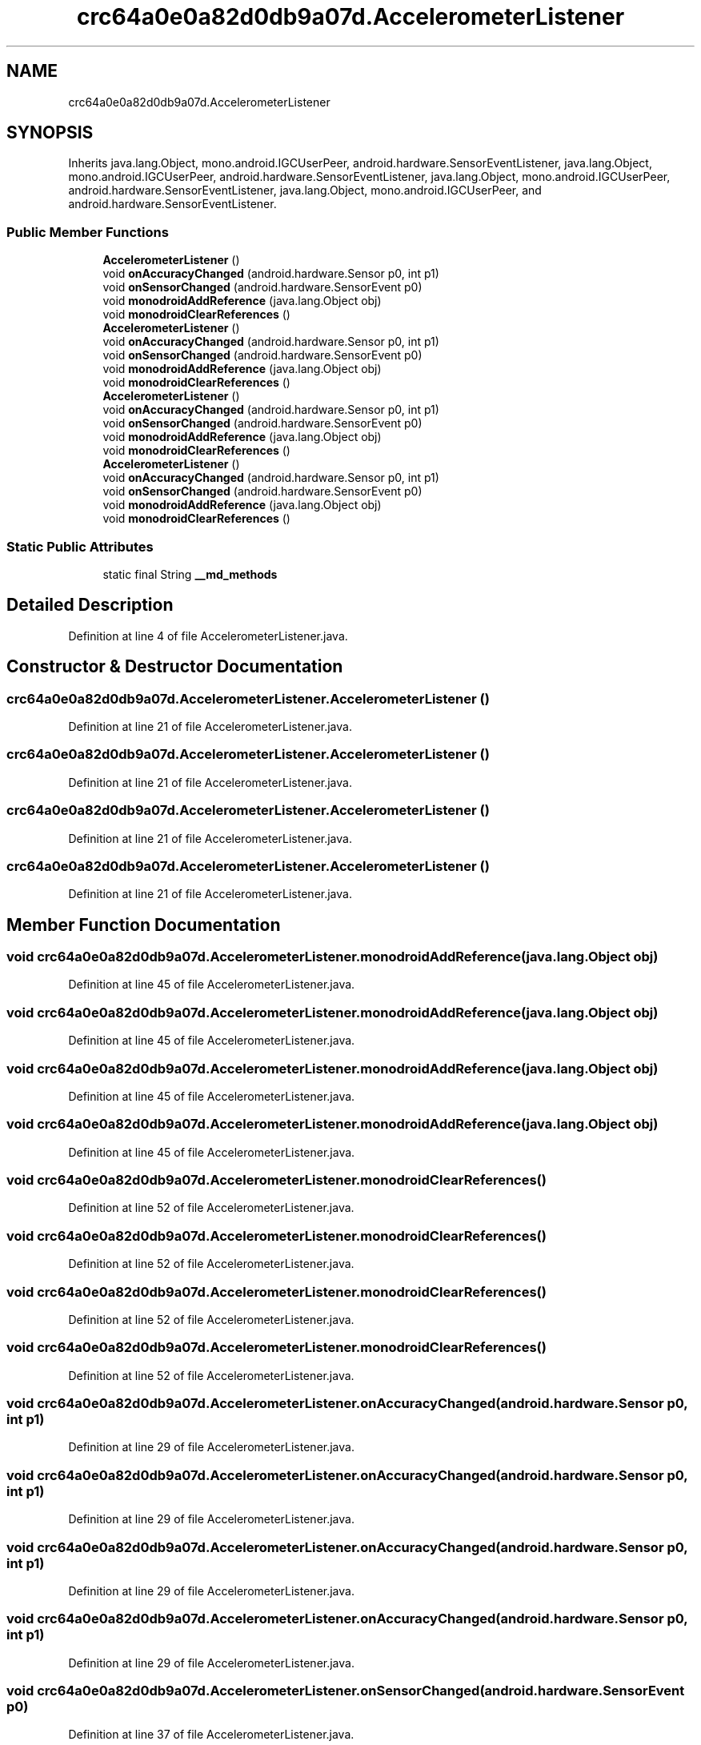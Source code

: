 .TH "crc64a0e0a82d0db9a07d.AccelerometerListener" 3 "Thu Apr 29 2021" "Version 1.0" "Green Quake" \" -*- nroff -*-
.ad l
.nh
.SH NAME
crc64a0e0a82d0db9a07d.AccelerometerListener
.SH SYNOPSIS
.br
.PP
.PP
Inherits java\&.lang\&.Object, mono\&.android\&.IGCUserPeer, android\&.hardware\&.SensorEventListener, java\&.lang\&.Object, mono\&.android\&.IGCUserPeer, android\&.hardware\&.SensorEventListener, java\&.lang\&.Object, mono\&.android\&.IGCUserPeer, android\&.hardware\&.SensorEventListener, java\&.lang\&.Object, mono\&.android\&.IGCUserPeer, and android\&.hardware\&.SensorEventListener\&.
.SS "Public Member Functions"

.in +1c
.ti -1c
.RI "\fBAccelerometerListener\fP ()"
.br
.ti -1c
.RI "void \fBonAccuracyChanged\fP (android\&.hardware\&.Sensor p0, int p1)"
.br
.ti -1c
.RI "void \fBonSensorChanged\fP (android\&.hardware\&.SensorEvent p0)"
.br
.ti -1c
.RI "void \fBmonodroidAddReference\fP (java\&.lang\&.Object obj)"
.br
.ti -1c
.RI "void \fBmonodroidClearReferences\fP ()"
.br
.ti -1c
.RI "\fBAccelerometerListener\fP ()"
.br
.ti -1c
.RI "void \fBonAccuracyChanged\fP (android\&.hardware\&.Sensor p0, int p1)"
.br
.ti -1c
.RI "void \fBonSensorChanged\fP (android\&.hardware\&.SensorEvent p0)"
.br
.ti -1c
.RI "void \fBmonodroidAddReference\fP (java\&.lang\&.Object obj)"
.br
.ti -1c
.RI "void \fBmonodroidClearReferences\fP ()"
.br
.ti -1c
.RI "\fBAccelerometerListener\fP ()"
.br
.ti -1c
.RI "void \fBonAccuracyChanged\fP (android\&.hardware\&.Sensor p0, int p1)"
.br
.ti -1c
.RI "void \fBonSensorChanged\fP (android\&.hardware\&.SensorEvent p0)"
.br
.ti -1c
.RI "void \fBmonodroidAddReference\fP (java\&.lang\&.Object obj)"
.br
.ti -1c
.RI "void \fBmonodroidClearReferences\fP ()"
.br
.ti -1c
.RI "\fBAccelerometerListener\fP ()"
.br
.ti -1c
.RI "void \fBonAccuracyChanged\fP (android\&.hardware\&.Sensor p0, int p1)"
.br
.ti -1c
.RI "void \fBonSensorChanged\fP (android\&.hardware\&.SensorEvent p0)"
.br
.ti -1c
.RI "void \fBmonodroidAddReference\fP (java\&.lang\&.Object obj)"
.br
.ti -1c
.RI "void \fBmonodroidClearReferences\fP ()"
.br
.in -1c
.SS "Static Public Attributes"

.in +1c
.ti -1c
.RI "static final String \fB__md_methods\fP"
.br
.in -1c
.SH "Detailed Description"
.PP 
Definition at line 4 of file AccelerometerListener\&.java\&.
.SH "Constructor & Destructor Documentation"
.PP 
.SS "crc64a0e0a82d0db9a07d\&.AccelerometerListener\&.AccelerometerListener ()"

.PP
Definition at line 21 of file AccelerometerListener\&.java\&.
.SS "crc64a0e0a82d0db9a07d\&.AccelerometerListener\&.AccelerometerListener ()"

.PP
Definition at line 21 of file AccelerometerListener\&.java\&.
.SS "crc64a0e0a82d0db9a07d\&.AccelerometerListener\&.AccelerometerListener ()"

.PP
Definition at line 21 of file AccelerometerListener\&.java\&.
.SS "crc64a0e0a82d0db9a07d\&.AccelerometerListener\&.AccelerometerListener ()"

.PP
Definition at line 21 of file AccelerometerListener\&.java\&.
.SH "Member Function Documentation"
.PP 
.SS "void crc64a0e0a82d0db9a07d\&.AccelerometerListener\&.monodroidAddReference (java\&.lang\&.Object obj)"

.PP
Definition at line 45 of file AccelerometerListener\&.java\&.
.SS "void crc64a0e0a82d0db9a07d\&.AccelerometerListener\&.monodroidAddReference (java\&.lang\&.Object obj)"

.PP
Definition at line 45 of file AccelerometerListener\&.java\&.
.SS "void crc64a0e0a82d0db9a07d\&.AccelerometerListener\&.monodroidAddReference (java\&.lang\&.Object obj)"

.PP
Definition at line 45 of file AccelerometerListener\&.java\&.
.SS "void crc64a0e0a82d0db9a07d\&.AccelerometerListener\&.monodroidAddReference (java\&.lang\&.Object obj)"

.PP
Definition at line 45 of file AccelerometerListener\&.java\&.
.SS "void crc64a0e0a82d0db9a07d\&.AccelerometerListener\&.monodroidClearReferences ()"

.PP
Definition at line 52 of file AccelerometerListener\&.java\&.
.SS "void crc64a0e0a82d0db9a07d\&.AccelerometerListener\&.monodroidClearReferences ()"

.PP
Definition at line 52 of file AccelerometerListener\&.java\&.
.SS "void crc64a0e0a82d0db9a07d\&.AccelerometerListener\&.monodroidClearReferences ()"

.PP
Definition at line 52 of file AccelerometerListener\&.java\&.
.SS "void crc64a0e0a82d0db9a07d\&.AccelerometerListener\&.monodroidClearReferences ()"

.PP
Definition at line 52 of file AccelerometerListener\&.java\&.
.SS "void crc64a0e0a82d0db9a07d\&.AccelerometerListener\&.onAccuracyChanged (android\&.hardware\&.Sensor p0, int p1)"

.PP
Definition at line 29 of file AccelerometerListener\&.java\&.
.SS "void crc64a0e0a82d0db9a07d\&.AccelerometerListener\&.onAccuracyChanged (android\&.hardware\&.Sensor p0, int p1)"

.PP
Definition at line 29 of file AccelerometerListener\&.java\&.
.SS "void crc64a0e0a82d0db9a07d\&.AccelerometerListener\&.onAccuracyChanged (android\&.hardware\&.Sensor p0, int p1)"

.PP
Definition at line 29 of file AccelerometerListener\&.java\&.
.SS "void crc64a0e0a82d0db9a07d\&.AccelerometerListener\&.onAccuracyChanged (android\&.hardware\&.Sensor p0, int p1)"

.PP
Definition at line 29 of file AccelerometerListener\&.java\&.
.SS "void crc64a0e0a82d0db9a07d\&.AccelerometerListener\&.onSensorChanged (android\&.hardware\&.SensorEvent p0)"

.PP
Definition at line 37 of file AccelerometerListener\&.java\&.
.SS "void crc64a0e0a82d0db9a07d\&.AccelerometerListener\&.onSensorChanged (android\&.hardware\&.SensorEvent p0)"

.PP
Definition at line 37 of file AccelerometerListener\&.java\&.
.SS "void crc64a0e0a82d0db9a07d\&.AccelerometerListener\&.onSensorChanged (android\&.hardware\&.SensorEvent p0)"

.PP
Definition at line 37 of file AccelerometerListener\&.java\&.
.SS "void crc64a0e0a82d0db9a07d\&.AccelerometerListener\&.onSensorChanged (android\&.hardware\&.SensorEvent p0)"

.PP
Definition at line 37 of file AccelerometerListener\&.java\&.
.SH "Member Data Documentation"
.PP 
.SS "static final String crc64a0e0a82d0db9a07d\&.AccelerometerListener\&.__md_methods\fC [static]\fP"
@hide 
.PP
Definition at line 11 of file AccelerometerListener\&.java\&.

.SH "Author"
.PP 
Generated automatically by Doxygen for Green Quake from the source code\&.
